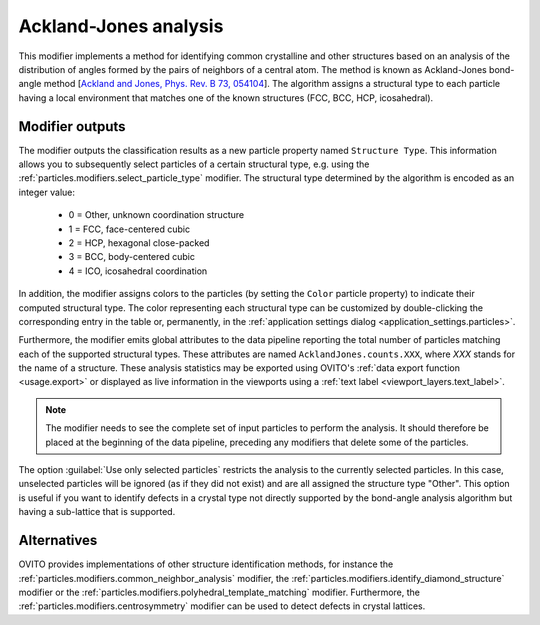 .. _particles.modifiers.bond_angle_analysis:

Ackland-Jones analysis
----------------------

.. image:: /images/modifiers/bond_angle_analysis_panel.png
  :width: 30%
  :align: right

This modifier implements a method for identifying common crystalline and other structures based on an analysis
of the distribution of angles formed by the pairs of neighbors of a central atom. The method is known as Ackland-Jones bond-angle method 
[`Ackland and Jones, Phys. Rev. B 73, 054104 <http://link.aps.org/doi/10.1103/PhysRevB.73.054104>`__]. The algorithm assigns a structural type
to each particle having a local environment that matches one of the known structures (FCC, BCC, HCP, icosahedral).

Modifier outputs
""""""""""""""""

The modifier outputs the classification results as a new particle property named ``Structure Type``.
This information allows you to subsequently select particles of a certain structural type, e.g. using the
:ref:`particles.modifiers.select_particle_type` modifier.
The structural type determined by the algorithm is encoded as an integer value:

  * 0 = Other, unknown coordination structure
  * 1 = FCC, face-centered cubic
  * 2 = HCP, hexagonal close-packed
  * 3 = BCC, body-centered cubic
  * 4 = ICO, icosahedral coordination

In addition, the modifier assigns colors to the particles (by setting the ``Color``
particle property) to indicate their computed structural type. The color representing each structural type
can be customized by double-clicking the corresponding entry in the table or, permanently, in the 
:ref:`application settings dialog <application_settings.particles>`.

Furthermore, the modifier emits global attributes to the data pipeline reporting the total number of particles matching
each of the supported structural types. These attributes are named ``AcklandJones.counts.XXX``, where `XXX`
stands for the name of a structure. These analysis statistics may be exported using OVITO's :ref:`data export function <usage.export>`
or displayed as live information in the viewports using a :ref:`text label <viewport_layers.text_label>`.

.. note::

  The modifier needs to see the complete set of input particles to perform the analysis. It should therefore be placed at the
  beginning of the data pipeline, preceding any modifiers that delete some of the particles.

The option :guilabel:`Use only selected particles` restricts the analysis to the
currently selected particles. In this case, unselected particles will be ignored
(as if they did not exist) and are all assigned the structure type "Other".
This option is useful if you want to identify defects in a crystal type
not directly supported by the bond-angle analysis algorithm but having a sub-lattice that is supported.

Alternatives
""""""""""""

OVITO provides implementations of other structure identification methods, for instance the
:ref:`particles.modifiers.common_neighbor_analysis` modifier,
the :ref:`particles.modifiers.identify_diamond_structure` modifier or
the :ref:`particles.modifiers.polyhedral_template_matching` modifier.
Furthermore, the :ref:`particles.modifiers.centrosymmetry` modifier can be used to detect defects in crystal lattices.

.. seealso::

  :py:class:`ovito.modifiers.AcklandJonesModifier` (Python API)
